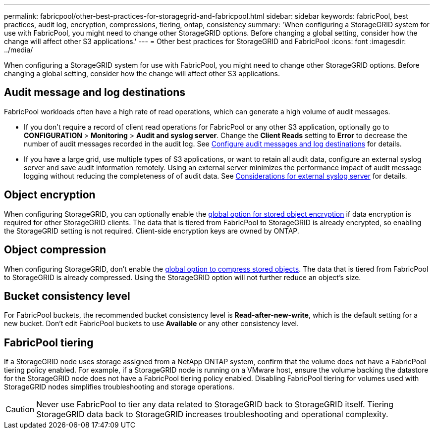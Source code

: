 ---
permalink: fabricpool/other-best-practices-for-storagegrid-and-fabricpool.html
sidebar: sidebar
keywords: fabricPool, best practices, audit log, encryption, compressions, tiering, ontap, consistency
summary: 'When configuring a StorageGRID system for use with FabricPool, you might need to change other StorageGRID options. Before changing a global setting, consider how the change will affect other S3 applications.'
---
= Other best practices for StorageGRID and FabricPool
:icons: font
:imagesdir: ../media/

[.lead]
When configuring a StorageGRID system for use with FabricPool, you might need to change other StorageGRID options. Before changing a global setting, consider how the change will affect other S3 applications.

== Audit message and log destinations
FabricPool workloads often have a high rate of read operations, which can generate a high volume of audit messages. 

* If you don't require a record of client read operations for FabricPool or any other S3 application, optionally go to *CONFIGURATION* > *Monitoring* > *Audit and syslog server*. Change the *Client Reads* setting to *Error* to decrease the number of audit messages recorded in the audit log. See link:../monitor/configure-audit-messages.html[Configure audit messages and log destinations] for details.

* If you have a large grid, use multiple types of S3 applications, or want to retain all audit data, configure an external syslog server and save audit information remotely. Using an external server minimizes the performance impact of audit message logging without reducing the completeness of of audit data. See link:../monitor/considerations-for-external-syslog-server.html[Considerations for external syslog server] for details.
 

== Object encryption

When configuring StorageGRID, you can optionally enable the link:../admin/changing-network-options-object-encryption.html[global option for stored object encryption] if data encryption is required for other StorageGRID clients. The data that is tiered from FabricPool to StorageGRID is already encrypted, so enabling the StorageGRID setting is not required. Client-side encryption keys are owned by ONTAP.

== Object compression

When configuring StorageGRID, don't enable the link:../admin/configuring-stored-object-compression.html[global option to compress stored objects]. The data that is tiered from FabricPool to StorageGRID is already compressed. Using the StorageGRID option will not further reduce an object's size.

== Bucket consistency level
For FabricPool buckets, the recommended bucket consistency level is *Read-after-new-write*, which is the default setting for a new bucket. Don't edit FabricPool buckets to use *Available* or any other consistency level.

== FabricPool tiering

If a StorageGRID node uses storage assigned from a NetApp ONTAP system, confirm that the volume does not have a FabricPool tiering policy enabled. For example, if a StorageGRID node is running on a VMware host, ensure the volume backing the datastore for the StorageGRID node does not have a FabricPool tiering policy enabled. Disabling FabricPool tiering for volumes used with StorageGRID nodes simplifies troubleshooting and storage operations.

CAUTION: Never use FabricPool to tier any data related to StorageGRID back to StorageGRID itself. Tiering StorageGRID data back to StorageGRID increases troubleshooting and operational complexity.
